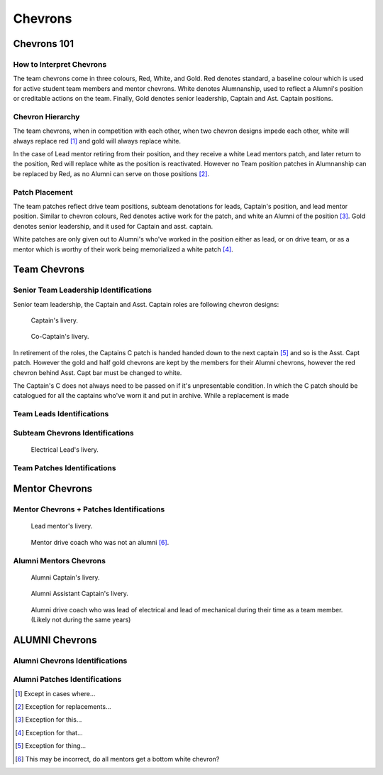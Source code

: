 Chevrons
########

Chevrons 101
============

How to Interpret Chevrons
-------------------------

The team chevrons come in three colours, Red, White, and
Gold. Red denotes standard, a baseline colour which is
used for active student team members and mentor
chevrons. White denotes Alumnanship, used to reflect a
Alumni's position or creditable actions on the team. 
Finally, Gold denotes senior leadership, Captain and Ast.
Captain positions. 

Chevron Hierarchy
-----------------

The team chevrons, when in competition with each other, 
when two chevron designs impede each other, white will
always replace red [1]_ and gold will always replace white.

In the case of Lead mentor retiring from their position,
and they receive a white Lead mentors patch, and later
return to the position, Red will replace white as the
position is reactivated. However no Team position patches
in Alumnanship can be replaced by Red, as no Alumni can
serve on those positions [2]_.

Patch Placement
---------------

The team patches reflect drive team positions, subteam 
denotations for leads, Captain's position, and lead mentor
position. Similar to chevron colours, Red denotes active
work for the patch, and white an Alumni of the position [3]_.
Gold denotes senior leadership, and it used for Captain
and asst. captain.

White patches are only given out to Alumni's who've worked
in the position either as lead, or on drive team, or as a
mentor which is worthy of their work being memorialized a
white patch [4]_.

Team Chevrons
============================

Senior Team Leadership Identifications
--------------------------------------

Senior team leadership, the Captain and Asst. Captain
roles are following chevron designs:

.. figure:: patches/renders/captain.png
   :width: 125
   :alt: Picture of Captain livery

   Captain's livery.

.. figure:: patches/renders/asst_captain.png
   :width: 125
   :alt: Picture of Asst. Captain's livery

   Co-Captain's livery.

In retirement of the roles, the Captains C patch is handed
handed down to the next captain [5]_ and so is the Asst. Capt patch.
However the gold and half gold chevrons are kept by the members
for their Alumni chevrons, however the red chevron behind Asst.
Capt bar must be changed to white.

The Captain's C does not always need to be passed on if it's
unpresentable condition. In which the C patch should be 
catalogued for all the captains who've worn it and put in archive.
While a replacement is made


Team Leads Identifications
--------------------------



Subteam Chevrons Identifications
--------------------------------

.. figure:: patches/renders/electrical_lead.png
   :width: 125
   :alt: Picture of Electrical Lead's livery

   Electrical Lead's livery.


Team Patches Identifications
----------------------------

Mentor Chevrons
===============

Mentor Chevrons + Patches Identifications
-----------------------------------------

.. figure:: patches/renders/lead_mentor.png
   :width: 125
   :alt: Picture of Lead mentor's livery

   Lead mentor's livery.

.. figure:: patches/renders/adult_drivecoach.png
   :width: 125
   :alt: Picture of adult drivecoach mentor's livery

   Mentor drive coach who was not an alumni [6]_.

Alumni Mentors Chevrons
-----------------------

.. figure:: patches/renders/alum_captain.png
   :width: 125
   :alt: Picture of Alumni Captain's livery

   Alumni Captain's livery.

.. figure:: patches/renders/alum_asst_captain.png
   :width: 125
   :alt: Picture of Alumni Assistant Captain's livery

   Alumni Assistant Captain's livery.

.. figure:: patches/renders/alum_drivecoach.png
   :width: 125
   :alt: Picture of Alumni drivecoach's livery

   Alumni drive coach who was lead of electrical and lead of mechanical
   during their time as a team member. (Likely not during the same years)


ALUMNI Chevrons
=====================================

Alumni Chevrons Identifications
-------------------------------

Alumni Patches Identifications
------------------------------


.. Footnotes

.. [1] Except in cases where... 
.. [2] Exception for replacements...
.. [3] Exception for this...
.. [4] Exception for that...
.. [5] Exception for thing...
.. [6] This may be incorrect, do all mentors get a bottom white chevron?

